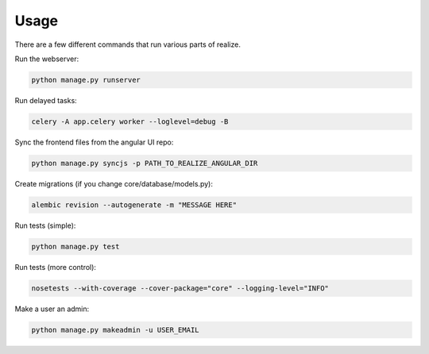 Usage
------------------------------------------

There are a few different commands that run various parts of realize.

Run the webserver:

.. code-block:: shell

    python manage.py runserver


Run delayed tasks:

.. code-block:: shell

    celery -A app.celery worker --loglevel=debug -B

Sync the frontend files from the angular UI repo:

.. code-block:: shell

    python manage.py syncjs -p PATH_TO_REALIZE_ANGULAR_DIR

Create migrations (if you change core/database/models.py):

.. code-block:: shell

    alembic revision --autogenerate -m "MESSAGE HERE"

Run tests (simple):

.. code-block:: shell

    python manage.py test

Run tests (more control):

.. code-block:: shell

    nosetests --with-coverage --cover-package="core" --logging-level="INFO"

Make a user an admin:

.. code-block:: shell

    python manage.py makeadmin -u USER_EMAIL